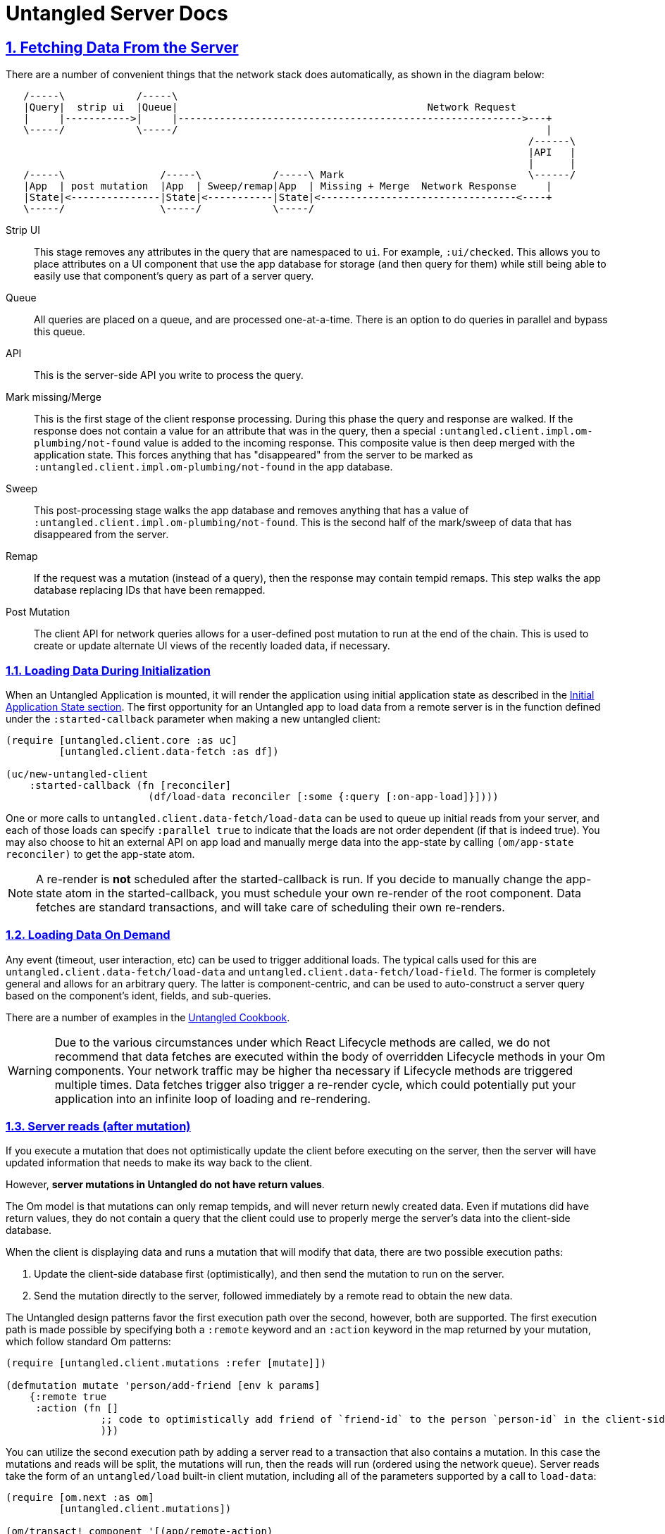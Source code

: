 = Untangled Server Docs
:source-highlighter: coderay
:source-language: clojure
:toc:
:toc-placement!:
:toclevels: 3
:sectlinks:
:sectanchors:
:sectnums:

ifdef::env-github[]
:tip-caption: :bulb:
:note-caption: :information_source:
:important-caption: :heavy_exclamation_mark:
:caution-caption: :fire:
:warning-caption: :warning:
endif::[]

ifdef::env-github[]
toc::[]
endif::[]

== Fetching Data From the Server

There are a number of convenient things that the network stack does automatically, as shown in the
diagram below:

[ditaa,target=plumbing]
....
   /-----\            /-----\
   |Query|  strip ui  |Queue|                                          Network Request
   |     |----------->|     |---------------------------------------------------------->---+
   \-----/            \-----/                                                              |
                                                                                        /------\
                                                                                        |API   |
                                                                                        |      |
   /-----\                /-----\            /-----\ Mark                               \------/
   |App  | post mutation  |App  | Sweep/remap|App  | Missing + Merge  Network Response     |
   |State|<---------------|State|<-----------|State|<---------------------------------<----+
   \-----/                \-----/            \-----/
....

Strip UI::
   This stage removes any attributes in the query that are namespaced to `ui`. For example, `:ui/checked`. This
   allows you to place attributes on a UI component that use the app database for storage (and then query for them) while
   still being able to easily use that component's query as part of a server query.

Queue::
   All queries are placed on a queue, and are processed one-at-a-time. There is an option to do queries in parallel and
   bypass this queue.

API::
   This is the server-side API you write to process the query.

Mark missing/Merge::
   This is the first stage of the client response processing. During this phase the query and response are walked. If
   the response does not contain a value for an attribute that was in the query, then a special `:untangled.client.impl.om-plumbing/not-found`
   value is added to the incoming response. This composite value is then deep merged with the application state. This forces
   anything that has "disappeared" from the server to be marked as `:untangled.client.impl.om-plumbing/not-found` in the app database.

Sweep::
   This post-processing stage walks the app database and removes anything that has a value of `:untangled.client.impl.om-plumbing/not-found`.
   This is the second half of the mark/sweep of data that has disappeared from the server.

Remap::
   If the request was a mutation (instead of a query), then the response may contain tempid remaps. This step walks the
   app database replacing IDs that have been remapped.

Post Mutation::
   The client API for network queries allows for a user-defined post mutation to run at the end of the chain. This is
   used to create or update alternate UI views of the recently loaded data, if necessary.

=== Loading Data During Initialization

When an Untangled Application is mounted, it will render the application using initial application state as described
in the http://untangled-web.github.io/untangled/reference/reference.html#_initial_application_state[Initial Application State section].
The first opportunity for an Untangled app to load data from a remote server is in the function defined under the
`:started-callback` parameter when making a new untangled client:

[source]
----
(require [untangled.client.core :as uc]
         [untangled.client.data-fetch :as df])

(uc/new-untangled-client
    :started-callback (fn [reconciler]
                        (df/load-data reconciler [:some {:query [:on-app-load]}])))
----

One or more calls to `untangled.client.data-fetch/load-data` can be used to queue up initial reads from your server, and each of those
loads can specify `:parallel true` to indicate that the loads are not order dependent (if that is indeed true).
You may also choose to hit an external API on app load and manually merge data into the app-state by calling
`(om/app-state reconciler)` to get the app-state atom.

NOTE: A re-render is *not* scheduled after the started-callback is run. If you decide to manually change the app-state
atom in the started-callback, you must schedule your own re-render of the root component. Data fetches are standard
transactions, and will take care of scheduling their own re-renders.

=== Loading Data On Demand

Any event (timeout, user interaction, etc) can be used to trigger additional loads. The typical calls used for this
are `untangled.client.data-fetch/load-data` and `untangled.client.data-fetch/load-field`. The former is completely general
and allows for an arbitrary query. The latter is component-centric, and can be used to auto-construct a server query
based on the component's ident, fields, and sub-queries.

There are a number of examples in the
https://github.com/untangled-web/untangled-cookbook[Untangled Cookbook].

WARNING: Due to the various circumstances under which React Lifecycle methods are called, we do not recommend that data
fetches are executed within the body of overridden Lifecycle methods in your Om components. Your network traffic may be
higher tha necessary if Lifecycle methods are triggered multiple times. Data fetches trigger also trigger a re-render
cycle, which could potentially put your application into an infinite loop of loading and re-rendering.

=== Server reads (after mutation)

If you execute a mutation that does not optimistically update the client before executing on the server, then the
server will have updated information that needs to make its way back to the client.

However, *server mutations in Untangled do not have return values*.

The Om model is that mutations can only remap tempids, and will never return newly created data. Even if mutations did
have return values, they do not contain a query that the client could use to properly merge the server's data into the
client-side database.

When the client is displaying data and runs a mutation that will modify that data, there are two possible execution paths:

1. Update the client-side database first (optimistically), and then send the mutation to run on the server.
2. Send the mutation directly to the server, followed immediately by a remote read to obtain the new data.

The Untangled design patterns favor the first execution path over the second, however, both are supported. The first
execution path is made possible by specifying both a `:remote` keyword and an `:action` keyword in the map returned
by your mutation, which follow standard Om patterns:

```
(require [untangled.client.mutations :refer [mutate]])

(defmutation mutate 'person/add-friend [env k params]
    {:remote true
     :action (fn []
                ;; code to optimistically add friend of `friend-id` to the person `person-id` in the client-side database
                )})

```

You can utilize the second execution path by adding a server read to a transaction that also contains a mutation.
In this case the mutations and reads will be split, the mutations will run, then the reads will run (ordered using the
network queue). Server reads take the form of an `untangled/load` built-in client mutation, including all of the
parameters supported by a call to `load-data`:

```
(require [om.next :as om]
         [untangled.client.mutations])

(om/transact! component '[(app/remote-action)
                          (untangled/load {:query [:data-changed-by-remote-action]
                                           :post-mutation data/modify-server-response
                                           :fallback app/handle-failures})])
```

For a walkthrough of this remote mutation and load execution path, see the getting started video about
https://youtu.be/t49JYB27fv8?list=PLVi9lDx-4C_T_gsmBQ_2gztvk6h_Usw6R&t=1535[server basics at roughly 25:20]

=== Loading markers

When an item reaches the tip of networking queue and is pulled off Untangled will replace the data being loaded with a
marker that the UI can use to show an alternate representation (e.g. a spinner in place of a table). There
is also a global loading marker at the top of the application state.

To access the global loading marker, add `[:ui/loading-data '_]` to the query of any component that composes to root.
This will put a boolean flag in that component's props indicating if there is some some data fetch occurring at the
moment that the component is rendered.

The `:ui/loading-data` keyword is set to true when *any load* is occurring. If you want to be sure that a particular
piece of data is being loaded at a given moment, then you will want to access the data fetch state on that field:

```
(defui Item
    static om/IQuery (query [this] [:id :title :ui/fetch-state])
    ;; note that the *subcomponent* queries for :ui/fetch-state
    ;; ...
    Object
    (render [this]
        ;; render an item
    ))

(def ui-item (om/factory Item {:keyfn :id}))

(defui ItemList
    static om/IQuery (query [this] [{:items (om/get-query Item)}])
    ;; ...
    Object
    (render [this]
        (let [{:keys [items]} (om/props this)]
            (if (:ui/fetch-state items)
                (dom/div nil "Loading...")
                (dom/div nil (map ui-item items))))))

```

In this case, we might be loading items in the `ItemList` component, and we might not. If we are, then we can tell
that the field `:items` is being loaded because the map at the `:items` key in props has a `:ui/fetch-state` key.
If it did not, then we know that there is data available to be rendered (even if that data is `nil`).

Take a look at `untangled.client.data-fetch/lazily-loaded`, which handles the conditional logic in the render-method
above for you, and offers several enhancements.

If you do not want markers to wipe out the existing data on the client when reloading that data, you may specify the `:marker`
parameter as `false` in your calls to any of the data fetch methods.

Loading markers are covered in more depth in this https://youtu.be/t49JYB27fv8[getting started video]
and the https://github.com/untangled-web/untangled-cookbook/tree/master/recipes/lazy-loading-visual-indicators[Untangled
Cookbook recipe about lazy loading visual indicators].

=== Out-of-band Data (websocket, timeout, XHR)

When using things like websocket server push, timeouts, and manual XHR requests you may have data that you'd like to
place in your application's state that does not arrive through the normal Untangled processing pipeline. In these cases
you may use Om's `merge!` function or Untangled's `merge-state!`. The latter does a bit of common work for you if you
can structure the data in a way that looks like the response to an existing query of a UI component with an ident.

Basically, you structure the data to be a tree of maps that could exist in the database for a given component (and
children). The `merge-state!` function will extract the ident from that data, normalize the tree into objects, and
merge everything into tables.

Any number of named parameters can be given at the same time to add that object's ident to other locations in the
database.

See the docstring of `merge-state!` and `integrate-ident!` in the `untangled.client.core` namespace.

=== Handling network errors

There are several different kinds of errors that can happen when working with a full-stack application:

- Hard network errors (e.g. lost WiFi, server crashed)
- Unexpected server errors (code threw an unexpected exception)
- API errors (client made a bad request, server state is out of sync with client, etc.)

Untangled gives you a few mechanisms for dealing with full-stack errors:

- A global handler that can be set when you create a client (see `:network-error-callback` in `new-untangled-client`). This
is only available if you use the default network implementation. This function will also be called on server
exceptions, since the default server implementation sends back a hard error.
- Fallbacks: A fallback is a placeholder in mutations that is called if the mutation transaction fails. It can modify
the app state in any way it sees fit to represent the handling of the error (e.g. change UI state to show an error
dialog, reload the page, etc.).

For a more in depth explanation of handling server errors please see the
https://github.com/untangled-web/untangled-cookbook/tree/master/recipes/error-handling#error-handling[Error Handling Recipe]

== Returning Data to the Client

=== Implementing server queries

The server-side queries come in a the full EDN send from the client. The Untangled Server code automatically decodes
this query and passes it to an Om parser that you define. The basics of processing these queries are covered in the
https://github.com/untangled-web/untangled-tutorial[tutorial].

The primary thing to remember is that server query processing functions (which run inside of a parser)
should return a map whose only key is `:value` and whose value is the value for that query attribute/fragment.

=== Implementing server mutations

Server mutations are coded exactly like client mutations, but their body does whatever server-side operations you care
to do (instead of mutating a client-focused UI database).

There are a few things to understand when implementing a mutation:

- You must return a map whose main key is `:action` and whose value is a function that will accomplish the change
   - The function should return a map. If any data came into the mutation from the client as a temporary ID, then
     the map should contain the key `:tempids` whose value is a map from the incoming tempid to the newly assigned
     permanent ID. You may optionally add a `:keys` entry whose value is a list of the attributes where data changed.
     Untangled will not do anything with the `:keys` entry, but you may choose to use it for documentation of what
     entities changed during the server mutation.

== Building your own components
When creating an untangled server, it is often desirable to create
custom app specific https://github.com/stuartsierra/component[Stuart Sierra Components]. +
`make-untangled-server` takes a `:component` map keyed by component name with the components as values.
[source]
----
(defrecord MyComp [name]
  component/Lifecycle ;;<5>
  (start [this] ...)
  (stop [this] ...))
(defn build-my-comp [name]
  (component/using ;;<4>
    (map->MyDatabase {:name name})
    [:config]))

(make-untangled-server
  :parser-injections #{:config :database} ;;<1>
  :components {:database ;;<2>
               (build-my-comp "Best Component")}) ;;<3>

(defn api-read [{:as env :keys [config]} k params] ...) ;;<6>
(defn api-mutate [{:as env :keys [config]} k params] ...) ;;<6>
----
<1> Injects the named components into your parser environment for access during reads and mutations.
<2> Name of the component, for parser injections.
<3> The Component itself.
<4> The component can be wrapped with `component/using` for dependency injection.
<5> Should implement `component/Lifecycle`.
<6> `:database` is now available in the parser env, eg the first argument to api-read and api-mutate.

[NOTE]
====
The components `:config`, `:handler`, and `:server` are always available. +
To make them available you *must* include them in either your:

- `:parser-injections`
- component depenencies, eg: `(component/using MyComp dependencies)`
====

== Ring Handler Injection

NOTE: May be subject to change/improvement

There are two locations in untangled-server's pre-built handler stack, https://github.com/untangled-web/untangled-server/blob/8dba26aafe36a5f0dab36d0dc89a98f43212df1d/src/untangled/server/impl/components/handler.clj#L176[pre-hook] and https://github.com/untangled-web/untangled-server/blob/8dba26aafe36a5f0dab36d0dc89a98f43212df1d/src/untangled/server/impl/components/handler.clj#L170[fallback-hook], that are made publically accessible.
The first step is to create a component that depends (`component/using`) on the `:handler`, and then on start to get and set the desired hook.
[source]
----
(defrecord Hooks [handler]
  component/Lifecycle
  (start [this]
    (let [pre-hook (h/get-pre-hook handler)]
      (h/set-pre-hook! handler
        (comp
          ... your-wrap-handlers-here ...
          pre-hook
          ...or-here...)))))
(defn build-hooks []
  (component/using
    (map->Hooks {})
    [:handler]))
----

An alternative to injecting middleware into the global stack is to wrap the function/component that uses that middleware with that handler directly. Here's an example:
[source]
----
(defn wrap-with-user [handler] ;;<1>
  (fn [req] (assoc req :user ...get-user...))) ;;<2>
(defn authorize-request! [req] ;;<3>
  ((-> (fn [req] ...assert-authorized...) ;;<4>
     wrap-with-user
     ...more handlers...)
   req)) ;;<5>
----
<1> Can be your own or from a library (eg: `ring.middleware.*`)
<2> Takes a handler, and returns a fn that takes a req and returns a response
<3> Can be a function, a component, a whatever, so long as it can take request
<4> Wrap/thread your original function into the handlers
<6> DON'T forget to pass the resulting composition of handlers the request

== API Routes

Simply add an :extra-routes map to `make-untangled-server` with keys `:routes` and `:handlers`.
`:routes` contains a https://github.com/juxt/bidi[bidi] mapping from url route to a key in the `:handlers` map.
`:handlers` is a mapping from handler key (from `:routes`) to a function (fn [env match] ... res)

Eg:
[source]
----
(make-untangled-server
  :extra-routes
  {:routes ["" {"/store-file" :store-file}]
   :handlers {:store-file (fn [env match] (store-file (:db env) (get-in env [:request :body]))))})
----

== Configuration

=== Abstract
Configuration for your application is about tweaking the behavior of your program statically before it even runs.
Traditionally configuration is an formed by aggregating a plethera of sources, untangled config believes that constraining you to one file and some defaults, leads to more a maintanable and debuggable system.

[NOTE]
===
Config edn files can contain arbitrary *edn data* that will be read in as soon as your server starts up. +
You can inject config into your parser environment by putting it in your `:parser-injections`.
[source]
----
(make-untangled-server
  :parser-injections #{:config})
----
See <<Building your own components>> for more detail on parser injections.
===

=== Default values
Your application must have a `config/defaults.edn` available in your `:resource-paths`,
and it must be a map containing safe default values for your application. +
An example of a "safe" default is not auto migrating or dropping tables on startup.
[source]
----
{:datomic
  {:dbs
    {:your-db
      {:uri "..."
       :auto-migrate false
       :auto-drop    false}
----

=== Development
Parameterizing your `:config-path` when calling `make-untangled-server` lets you use different config paths at development (or production) time.
[source]
.system.clj
----
(defn make-system [cfg-path]
  (make-untangled-server
    :config-path cfg-path))
----
[source]
.user.clj
----
;;development
(def config-paths
  {:dev "config/dev.edn"
   :secure "config/secure.edn"})
(defn init [path]
  (make-system (get config-paths path)))
----
[source]
.core.clj
----
;;production
(defn -main [& args]
  (.start (make-system "/usr/local/etc/my_app.edn")))
----

=== Production
In production builds however it is convenient to be able to point to switch between configs at run time. +
So when running your server you can specify the path of the config file using the `-Dconfig=...` config system property.

TIP: Options come before the jar +
`java [-options] -jar jarfile [args...]`.

=== Environmental Variables
It is often convenient & useful to be able to reference environmental variables, so we provide a way to access env vars from your config file as follows:

- `:env/PORT` => "8080"
- `:env.edn/PORT` => 8080

[WARNING]
====
Note the subtle distinction between the two.

- `+++:env/*+++` will read the env var as a *string*.
- `+++:env.edn/*+++` will read it as *edn* using `clojure.edn/read-string`.
====

=== Extending or replacing the config component
If you find yourself wanting to replace the built-in configuration component & semantics, you can simply specify in the `:components` map of `make-untangled-server` a `:config` component.
[WARNING]
====
The new config component must satisfy two criteria:

- Must implement `component/Lifecycle`.
- Should place the loaded configuration in itself under `:value`.
====

[source]
.a naive but simple example
----
(defrecord MyConfig [value]
  component/Lifecycle
  (start [this]
    (->> (System/getproperty "config")
         io/resource
         slurp
         read-string
         (hash-map :value)))
  (stop [this] this))
(make-untangled-server
  :components {:config (->MyConfig)})
----

